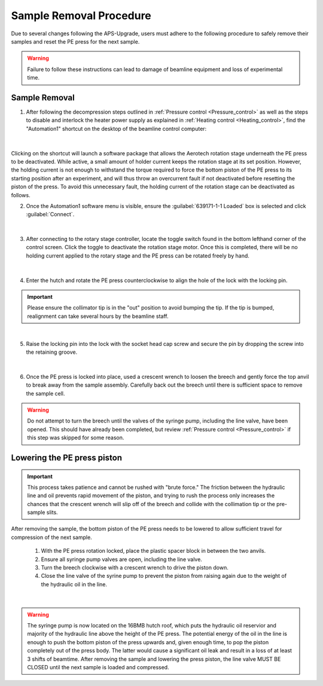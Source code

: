 Sample Removal Procedure
------------------------
Due to several changes following the APS-Upgrade, users must adhere to the following procedure to safely remove their samples and reset the PE press for the next sample. 

.. warning:: Failure to follow these instructions can lead to damage of beamline equipment and loss of experimental time.

Sample Removal
^^^^^^^^^^^^^^
1. After following the decompression steps outlined in :ref:`Pressure control <Pressure_control>` as well as the steps to disable and interlock the heater power supply as explained in :ref:`Heating control <Heating_control>`, find the "Automation1" shortcut on the desktop of the beamline control computer:

.. figure:: /images/sample_removal/automation1_shortcut.png
   :alt: automation1_shortcut
   :width: 720px
   :align: center
|

Clicking on the shortcut will launch a software package that allows the Aerotech rotation stage underneath the PE press to be deactivated. While active, a small amount of holder current keeps the rotation stage at its     set position. However, the holding current is not enough to withstand the torque required to force the bottom piston of the PE press to its starting position after an experiment, and will thus throw an overcurrent fault if not deactivated before resetting the piston of the press. To avoid this unnecessary fault, the holding current of the rotation stage can be deactivated as follows. 

2. Once the Automation1 software menu is visible, ensure the :guilabel:`639171-1-1 Loaded` box is selected and click :guilabel:`Connect`. 

.. figure:: /images/sample_removal/automation1_connect.png
   :alt: automation1_connect
   :width: 720px
   :align: center

|

3. After connecting to the rotary stage controller, locate the toggle switch found in the bottom lefthand corner of the control screen. Click the toggle to deactivate the rotation stage motor. Once this is completed, there will be no holding current applied to the rotary stage and the PE press can be rotated freely by hand. 

.. figure:: /images/sample_removal/automation1_axis_enabled.png
   :alt: automation1_axis_enabled
   :width: 720px
   :align: center
.. figure:: /images/sample_removal/automation1_axis_disabled.png
   :alt: automation1_axis_disabled
   :width: 720px
   :align: center

|

4. Enter the hutch and rotate the PE press counterclockwise to align the hole of the lock with the locking pin.

.. important:: Please ensure the collimator tip is in the "out" position to avoid bumping the tip. If the tip is bumped, realignment can take several hours by the beamline staff.

.. figure:: /images/sample_removal/PE_press_rotated.png
   :alt: PE_press_rotated
   :width: 720px
   :align: center

|

5. Raise the locking pin into the lock with the socket head cap screw and secure the pin by dropping the screw into the retaining groove.

.. figure:: /images/sample_removal/aerotech_locking_sequence.png
   :alt: aerotech_locking_sequence
   :width: 720px
   :align: center

|

6. Once the PE press is locked into place, used a crescent wrench to loosen the breech and gently force the top anvil to break away from the sample assembly. Carefully back out the breech until there is sufficient space to remove the sample cell. 

.. warning:: Do not attempt to turn the breech until the valves of the syringe pump, including the line valve, have been opened. This should have already been completed, but review :ref:`Pressure control <Pressure_control>` if this step was skipped for some reason.

Lowering the PE press piston
^^^^^^^^^^^^^^^^^^^^^^^^^^^^
.. important:: This process takes patience and cannot be rushed with "brute force." The friction between the hydraulic line and oil prevents rapid movement of the piston, and trying to rush the process only increases the chances that the crescent wrench will slip off of the breech and collide with the collimation tip or the pre-sample slits.

After removing the sample, the bottom piston of the PE press needs to be lowered to allow sufficient travel for compression of the next sample. 

   1. With the PE press rotation locked, place the plastic spacer block in between the two anvils.
   2. Ensure all syringe pump valves are open, including the line valve.
   3. Turn the breech clockwise with a crescent wrench to drive the piston down.
   4. Close the line valve of the syrine pump to prevent the piston from raising again due to the weight of the hydraulic oil in the line.

.. figure:: /images/sample_removal/PE_piston_reset.png
   :alt: PE_piston_reset
   :width: 720px
   :align: center

|

.. warning:: The syringe pump is now located on the 16BMB hutch roof, which puts the hydraulic oil reservior and majority of the hydraulic line above the height of the PE press. The potential energy of the oil in the line is enough to push the bottom piston of the press upwards and, given enough time, to pop the piston completely out of the press body. The latter would cause a significant oil leak and result in a loss of at least 3 shifts of beamtime. After removing the sample and lowering the press piston, the line valve MUST BE CLOSED until the next sample is loaded and compressed.    








 







